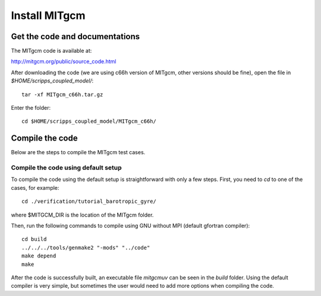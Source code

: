 ##############
Install MITgcm
##############

Get the code and documentations
-------------------------------

The MITgcm code is available at:

http://mitgcm.org/public/source_code.html

After downloading the code (we are using c66h version of MITgcm, other versions
should be fine), open the file in *$HOME/scripps_coupled_model/*::

    tar -xf MITgcm_c66h.tar.gz

Enter the folder::

    cd $HOME/scripps_coupled_model/MITgcm_c66h/

Compile the code
----------------

Below are the steps to compile the MITgcm test cases.

Compile the code using default setup
====================================

To compile the code using the default setup is straightforward with only a few steps. First, you
need to *cd* to one of the cases, for example::

    cd ./verification/tutorial_barotropic_gyre/

where $MITGCM_DIR is the location of the MITgcm folder.

Then, run the following commands to compile using GNU without MPI (default gfortran compiler)::

    cd build
    ../../../tools/genmake2 "-mods" "../code" 
    make depend 
    make

After the code is successfully built, an executable file *mitgcmuv* can be seen in the *build*
folder. Using the default compiler is very simple, but sometimes the user would need to add more
options when compiling the code.

